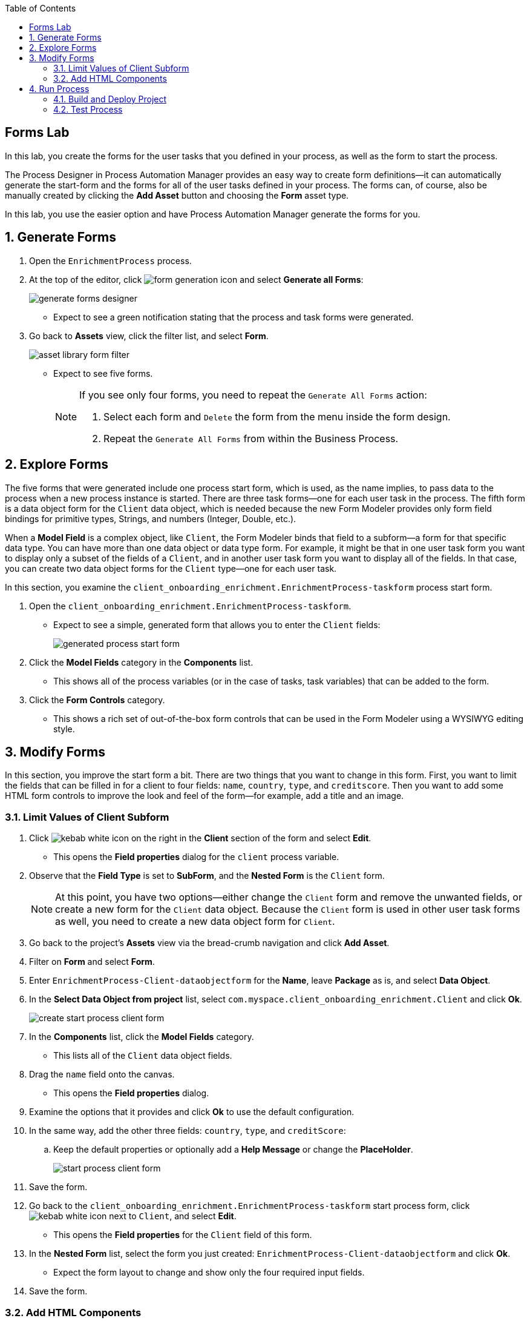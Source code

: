 :scrollbar:

:toc2:

== Forms Lab

In this lab, you create the forms for the user tasks that you defined in your process, as well as the form to start the process.

The Process Designer in Process Automation Manager provides an easy way to create form definitions--it can automatically generate the start-form and the forms for all of the user tasks defined in your process. The forms can, of course, also be manually created by clicking the *Add Asset* button and choosing the *Form* asset type.

In this lab, you use the easier option and have Process Automation Manager generate the forms for you.

:numbered:
== Generate Forms

. Open the `EnrichmentProcess` process.
. At the top of the editor, click image:images/form-generation-icon.png[] and select *Generate all Forms*:
+
image::images/generate-forms-designer.png[]

* Expect to see a green notification stating that the process and task forms were generated.
. Go back to *Assets* view, click the filter list, and select *Form*.
+
image::images/asset-library-form-filter.png[]
* Expect to see five forms.
+
[NOTE]
====
If you see only four forms, you need to repeat the `Generate All Forms` action:

. Select each form and `Delete` the form from the menu inside the form design.
. Repeat the `Generate All Forms` from within the Business Process.
====

== Explore Forms

The five forms that were generated include one process start form, which is used, as the name implies, to pass data to the process when a new process instance is started. There are three task forms--one for each user task in the process. The fifth form is a data object form for the `Client` data object, which is needed because the new Form Modeler provides only form field bindings for primitive types, Strings, and numbers (Integer, Double, etc.).

When a *Model Field* is a complex object, like `Client`, the Form Modeler binds that field to a subform--a form for that specific data type. You can have more than one data object or data type form. For example, it might be that in one user task form you want to display only a subset of the fields of a `Client`, and in another user task form you want to display all of the fields. In that case, you can create two data object forms for the `Client` type--one for each user task.

In this section, you examine the `client_onboarding_enrichment.EnrichmentProcess-taskform` process start form.

. Open the `client_onboarding_enrichment.EnrichmentProcess-taskform`.
* Expect to see a simple, generated form that allows you to enter the `Client` fields:
+
image::images/generated-process-start-form.png[]

. Click the *Model Fields* category in the *Components* list.
* This shows all of the process variables (or in the case of tasks, task variables) that can be added to the form.
. Click the *Form Controls* category.
* This shows a rich set of out-of-the-box form controls that can be used in the Form Modeler using a WYSIWYG editing style.

== Modify Forms

In this section, you improve the start form a bit. There are two things that you want to change in this form. First, you want to limit the fields that can be filled in for a client to four fields: `name`, `country`, `type`, and `creditscore`. Then you want to add some HTML form controls to improve the look and feel of the form--for example, add a title and an image.

=== Limit Values of Client Subform

. Click image:images/kebab_white_icon.png[] on the right in the *Client* section of the form and select *Edit*.
* This opens the *Field properties* dialog for the `client` process variable.
. Observe that the *Field Type* is set to *SubForm*, and the *Nested Form* is the `Client` form.
+
[NOTE]
====
At this point, you have two options--either change the `Client` form and remove the unwanted fields, or create a new form for the `Client` data object. Because the `Client` form is used in other user task forms as well, you need to create a new data object form for `Client`.
====
. Go back to the project's *Assets* view via the bread-crumb navigation and click *Add Asset*.
. Filter on *Form* and select *Form*.
. Enter `EnrichmentProcess-Client-dataobjectform` for the *Name*, leave *Package* as is, and select *Data Object*.
. In the *Select Data Object from project* list, select `com.myspace.client_onboarding_enrichment.Client` and click *Ok*.
+
image::images/create-start-process-client-form.png[]

. In the *Components* list, click the *Model Fields* category.
* This lists all of the `Client` data object fields.
. Drag the `name` field onto the canvas.
* This opens the *Field properties* dialog.
. Examine the options that it provides and click *Ok* to use the default configuration.
. In the same way, add the other three fields: `country`, `type`, and `creditScore`:
.. Keep the default properties or optionally add a *Help Message* or change the *PlaceHolder*.
+
image::images/start-process-client-form.png[]

. Save the form.
. Go back to the `client_onboarding_enrichment.EnrichmentProcess-taskform` start process form, click image:images/kebab_white_icon.png[] next to `Client`, and select *Edit*.
* This opens the *Field properties* for the `Client` field of this form.
. In the *Nested Form* list, select the form you just created: `EnrichmentProcess-Client-dataobjectform` and click *Ok*.
* Expect the form layout to change and show only the four required input fields.
. Save the form.

=== Add HTML Components

Next, you add some additional HTML components to improve the look and feel of your form.

. In the *Components* list, click the *Form Controls* category.
. Drag *HTML* to the top of the form.
* The *Edit HTML Component* dialog opens.
. Click image:images/h1-button.png[] and enter `Add a New Client`.
* The "h1" formatting increases the font, centers the text, and makes it bold.
. Add a second HTML component just under the first one:
.. Click image:images/insert-image-button.png[] and enter `http://static.opendigitalautomation.com/fortress_bank_and_loan-logo.png` in the *Image* field.
. Below the image, enter `Fortress: Bank & Loan` and click *Ok* to close the editor.
* Expect the form to look something like this:
+
image::images/fortress-bank-and-loan-start-process-form.png[]

For the purposes of this lab, you use the auto-generated forms for the remaining user tasks. Of course, if you want to, you can edit and change them using the same procedures you used on the start process form.


== Run Process

With the entire project complete--from data objects to rules, processes, and forms--it is now time to deploy your project on the Process Server (which is also called the Execution Server or KIE Server).

Process Automation Manager uses Maven for project builds. The project assets are packaged in a component called a KJAR or "Knowledge JAR." The KJAR file is a Java JAR file with a specific deployment-descriptor, `kmodule.xml`, which you can find in the JAR files' `META-INF` directory.

When Business Central finishes building the KJAR, it deploys it to the internal Maven Repository in Business Central. This repository can be accessed by going to the *Administration* page.

. Click image:images/gear_icon2.png[] in the upper right corner of Business Central:
+
image::images/business-central-admin-button.png[]

. On the *Settings* screen, select *Artifacts*.
* This opens the internal Maven *M2 Repository Content* page. Each time you successfully build a project in Business Central, the artifact is stored in this repository.

. Go back to the *Assets* view of your `client_onboarding_enrichment` project.
. Click the *Settings* tab:
+
image::images/project-settings-business-central.png[]
* The *Settings* view allows you to change many aspects of your project, including the project's name, GAV (GroupId, ArtifactId, and Version, which make up the unique identifier of the project's KJAR), and deployment configurations (Runtime Strategy, Marshallers, etc.).

=== Build and Deploy Project

In this section, you build and deploy the project onto the Process Server (KIE Server) runtime.

. Click the *Assets* tab in the upper left corner of the editor to go back to the *Assets* view.
. Click *Deploy* in the upper right.
* This initializes a build, creates a KJAR, pushes the KJAR into the Business Central Maven repository, and deploys the KJAR onto the Process Server (KIE Server).
+
[NOTE]
====
If a message appears indicating that you have conflicting repositories, simply click *Override*.
====
* Expect a message to appear stating that the build and deployment are successful.
. Click *Menu -> Deploy -> Execution Servers*.
* Expect to see your Execution Server, `client_onboarding_enrichment_1.0.0`, in the *Deployment Units* section, and a green checkmark in the box in the *Status* section.
** This indicates that the KIE Container is running on your Process Server (KIE Server).

=== Test Process
Now that you have deployed the process on the Execution Server, you can start an instance of your process and test the flow.

. Navigate to *Menu -> Manage -> Process Definitions*.
* The *Process Definitions* page lists all of the processes that have been deployed on the execution servers connected to Business Central. In this case, expect to see the `EnrichmentProcess` in your `client_onboarding_enrichment_1.0.0` KJAR:
+
image::images/process-definitions-enrichment-process.png[]

. Click image:images/kebab_icon.png[] to the right of the process definition and select *Start*:
+
image::images/start-enrichment-process.png[]

. Enter the following details for the client you want to sign up:
* *Name*: `Acme Corp`
* *Country*: `US`
* *Type*: `MEDIUM`
* *Credit Score*: `350`

. Click *Submit*.
. Once the process has started, navigate to *Menu -> Manage -> Process Instances*.
* Expect the table to show a single entry--the `EnrichmentProcess` instance you just started:
+
image::images/enrichment-process-instance.png[]

. Click the process instance to open the *Instance Details* view and navigate through the various tabs on this screen to explore the available functionality:
* View the current values of the process variables.
* Edit process variables.
* View the BPMN2 diagram that shows the current state of the process instance.
* Inspect the business and technical logs of the process instance.
. Inspect the process diagram.
* The process is waiting on a number of tasks that need to be completed, including the `Add Client Details` task.
. Navigate to the *Task Inbox* page by clicking *Menu -> Track -> Task Inbox* and review the following tasks:
* `Add Client Details`: The task to add additional clients.
* `Upload Document - ID`: An `Upload Document` task for an ID document.
* `Upload Document - Bank Statement`: The same `Upload Document` task, but this time for a bank statement.
+
image::images/enrichment-process-human-tasks.png[]

. Click the `Add Client Details` task to open the task form and observe that this page was generated by the Form Modeler.
. Click *Start* at the bottom of the page to start working on the task.
. Add any values you like for the following fields:
* *Business Identifier Code*
* *Phone Number*
* *Address*
. Click *Complete* to complete the task.
. Go back to the *Instance Details* view of this process instance and open the process diagram:
+
image::images/process-instance-after-add-client-details-task.png[]
* Expect to see that the `Add Client Details` task was completed.
